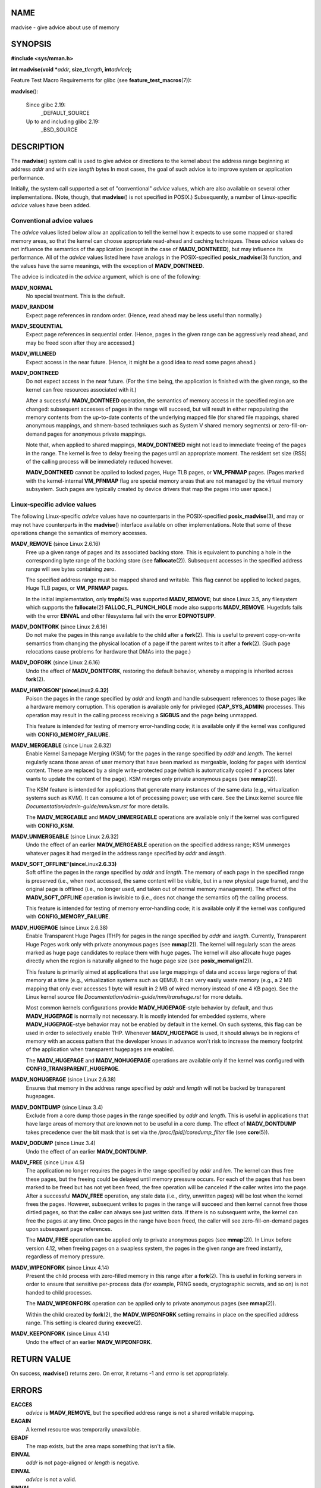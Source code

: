 NAME
====

madvise - give advice about use of memory

SYNOPSIS
========

**#include <sys/mman.h>**

**int madvise(void \***\ *addr*\ **, size_t**\ *length*\ **,
int**\ *advice*\ **);**

Feature Test Macro Requirements for glibc (see
**feature_test_macros**\ (7)):

**madvise**\ ():

   Since glibc 2.19:
      \_DEFAULT_SOURCE

   Up to and including glibc 2.19:
      \_BSD_SOURCE

DESCRIPTION
===========

The **madvise**\ () system call is used to give advice or directions to
the kernel about the address range beginning at address *addr* and with
size *length* bytes In most cases, the goal of such advice is to improve
system or application performance.

Initially, the system call supported a set of "conventional" *advice*
values, which are also available on several other implementations.
(Note, though, that **madvise**\ () is not specified in POSIX.)
Subsequently, a number of Linux-specific *advice* values have been
added.

Conventional advice values
--------------------------

The *advice* values listed below allow an application to tell the kernel
how it expects to use some mapped or shared memory areas, so that the
kernel can choose appropriate read-ahead and caching techniques. These
*advice* values do not influence the semantics of the application
(except in the case of **MADV_DONTNEED**), but may influence its
performance. All of the *advice* values listed here have analogs in the
POSIX-specified **posix_madvise**\ (3) function, and the values have the
same meanings, with the exception of **MADV_DONTNEED**.

The advice is indicated in the *advice* argument, which is one of the
following:

**MADV_NORMAL**
   No special treatment. This is the default.

**MADV_RANDOM**
   Expect page references in random order. (Hence, read ahead may be
   less useful than normally.)

**MADV_SEQUENTIAL**
   Expect page references in sequential order. (Hence, pages in the
   given range can be aggressively read ahead, and may be freed soon
   after they are accessed.)

**MADV_WILLNEED**
   Expect access in the near future. (Hence, it might be a good idea to
   read some pages ahead.)

**MADV_DONTNEED**
   Do not expect access in the near future. (For the time being, the
   application is finished with the given range, so the kernel can free
   resources associated with it.)

   After a successful **MADV_DONTNEED** operation, the semantics of
   memory access in the specified region are changed: subsequent
   accesses of pages in the range will succeed, but will result in
   either repopulating the memory contents from the up-to-date contents
   of the underlying mapped file (for shared file mappings, shared
   anonymous mappings, and shmem-based techniques such as System V
   shared memory segments) or zero-fill-on-demand pages for anonymous
   private mappings.

   Note that, when applied to shared mappings, **MADV_DONTNEED** might
   not lead to immediate freeing of the pages in the range. The kernel
   is free to delay freeing the pages until an appropriate moment. The
   resident set size (RSS) of the calling process will be immediately
   reduced however.

   **MADV_DONTNEED** cannot be applied to locked pages, Huge TLB pages,
   or **VM_PFNMAP** pages. (Pages marked with the kernel-internal
   **VM_PFNMAP** flag are special memory areas that are not managed by
   the virtual memory subsystem. Such pages are typically created by
   device drivers that map the pages into user space.)

Linux-specific advice values
----------------------------

The following Linux-specific *advice* values have no counterparts in the
POSIX-specified **posix_madvise**\ (3), and may or may not have
counterparts in the **madvise**\ () interface available on other
implementations. Note that some of these operations change the semantics
of memory accesses.

**MADV_REMOVE** (since Linux 2.6.16)
   Free up a given range of pages and its associated backing store. This
   is equivalent to punching a hole in the corresponding byte range of
   the backing store (see **fallocate**\ (2)). Subsequent accesses in
   the specified address range will see bytes containing zero.

   The specified address range must be mapped shared and writable. This
   flag cannot be applied to locked pages, Huge TLB pages, or
   **VM_PFNMAP** pages.

   In the initial implementation, only **tmpfs**\ (5) was supported
   **MADV_REMOVE**; but since Linux 3.5, any filesystem which supports
   the **fallocate**\ (2) **FALLOC_FL_PUNCH_HOLE** mode also supports
   **MADV_REMOVE**. Hugetlbfs fails with the error **EINVAL** and other
   filesystems fail with the error **EOPNOTSUPP**.

**MADV_DONTFORK** (since Linux 2.6.16)
   Do not make the pages in this range available to the child after a
   **fork**\ (2). This is useful to prevent copy-on-write semantics from
   changing the physical location of a page if the parent writes to it
   after a **fork**\ (2). (Such page relocations cause problems for
   hardware that DMAs into the page.)

**MADV_DOFORK** (since Linux 2.6.16)
   Undo the effect of **MADV_DONTFORK**, restoring the default behavior,
   whereby a mapping is inherited across **fork**\ (2).

**MADV_HWPOISON**"**(since**\ Linux\ **2.6.32)**
   Poison the pages in the range specified by *addr* and *length* and
   handle subsequent references to those pages like a hardware memory
   corruption. This operation is available only for privileged
   (**CAP_SYS_ADMIN**) processes. This operation may result in the
   calling process receiving a **SIGBUS** and the page being unmapped.

   This feature is intended for testing of memory error-handling code;
   it is available only if the kernel was configured with
   **CONFIG_MEMORY_FAILURE**.

**MADV_MERGEABLE** (since Linux 2.6.32)
   Enable Kernel Samepage Merging (KSM) for the pages in the range
   specified by *addr* and *length*. The kernel regularly scans those
   areas of user memory that have been marked as mergeable, looking for
   pages with identical content. These are replaced by a single
   write-protected page (which is automatically copied if a process
   later wants to update the content of the page). KSM merges only
   private anonymous pages (see **mmap**\ (2)).

   The KSM feature is intended for applications that generate many
   instances of the same data (e.g., virtualization systems such as
   KVM). It can consume a lot of processing power; use with care. See
   the Linux kernel source file *Documentation/admin-guide/mm/ksm.rst*
   for more details.

   The **MADV_MERGEABLE** and **MADV_UNMERGEABLE** operations are
   available only if the kernel was configured with **CONFIG_KSM**.

**MADV_UNMERGEABLE** (since Linux 2.6.32)
   Undo the effect of an earlier **MADV_MERGEABLE** operation on the
   specified address range; KSM unmerges whatever pages it had merged in
   the address range specified by *addr* and *length*.

**MADV_SOFT_OFFLINE**"**(since**\ Linux\ **2.6.33)**
   Soft offline the pages in the range specified by *addr* and *length*.
   The memory of each page in the specified range is preserved (i.e.,
   when next accessed, the same content will be visible, but in a new
   physical page frame), and the original page is offlined (i.e., no
   longer used, and taken out of normal memory management). The effect
   of the **MADV_SOFT_OFFLINE** operation is invisible to (i.e., does
   not change the semantics of) the calling process.

   This feature is intended for testing of memory error-handling code;
   it is available only if the kernel was configured with
   **CONFIG_MEMORY_FAILURE**.

**MADV_HUGEPAGE** (since Linux 2.6.38)
   Enable Transparent Huge Pages (THP) for pages in the range specified
   by *addr* and *length*. Currently, Transparent Huge Pages work only
   with private anonymous pages (see **mmap**\ (2)). The kernel will
   regularly scan the areas marked as huge page candidates to replace
   them with huge pages. The kernel will also allocate huge pages
   directly when the region is naturally aligned to the huge page size
   (see **posix_memalign**\ (2)).

   This feature is primarily aimed at applications that use large
   mappings of data and access large regions of that memory at a time
   (e.g., virtualization systems such as QEMU). It can very easily waste
   memory (e.g., a 2 MB mapping that only ever accesses 1 byte will
   result in 2 MB of wired memory instead of one 4 KB page). See the
   Linux kernel source file *Documentation/admin-guide/mm/transhuge.rst*
   for more details.

   Most common kernels configurations provide **MADV_HUGEPAGE**-style
   behavior by default, and thus **MADV_HUGEPAGE** is normally not
   necessary. It is mostly intended for embedded systems, where
   **MADV_HUGEPAGE**-stye behavior may not be enabled by default in the
   kernel. On such systems, this flag can be used in order to
   selectively enable THP. Whenever **MADV_HUGEPAGE** is used, it should
   always be in regions of memory with an access pattern that the
   developer knows in advance won't risk to increase the memory
   footprint of the application when transparent hugepages are enabled.

   The **MADV_HUGEPAGE** and **MADV_NOHUGEPAGE** operations are
   available only if the kernel was configured with
   **CONFIG_TRANSPARENT_HUGEPAGE**.

**MADV_NOHUGEPAGE** (since Linux 2.6.38)
   Ensures that memory in the address range specified by *addr* and
   *length* will not be backed by transparent hugepages.

**MADV_DONTDUMP** (since Linux 3.4)
   Exclude from a core dump those pages in the range specified by *addr*
   and *length*. This is useful in applications that have large areas of
   memory that are known not to be useful in a core dump. The effect of
   **MADV_DONTDUMP** takes precedence over the bit mask that is set via
   the */proc/[pid]/coredump_filter* file (see **core**\ (5)).

**MADV_DODUMP** (since Linux 3.4)
   Undo the effect of an earlier **MADV_DONTDUMP**.

**MADV_FREE** (since Linux 4.5)
   The application no longer requires the pages in the range specified
   by *addr* and *len*. The kernel can thus free these pages, but the
   freeing could be delayed until memory pressure occurs. For each of
   the pages that has been marked to be freed but has not yet been
   freed, the free operation will be canceled if the caller writes into
   the page. After a successful **MADV_FREE** operation, any stale data
   (i.e., dirty, unwritten pages) will be lost when the kernel frees the
   pages. However, subsequent writes to pages in the range will succeed
   and then kernel cannot free those dirtied pages, so that the caller
   can always see just written data. If there is no subsequent write,
   the kernel can free the pages at any time. Once pages in the range
   have been freed, the caller will see zero-fill-on-demand pages upon
   subsequent page references.

   The **MADV_FREE** operation can be applied only to private anonymous
   pages (see **mmap**\ (2)). In Linux before version 4.12, when freeing
   pages on a swapless system, the pages in the given range are freed
   instantly, regardless of memory pressure.

**MADV_WIPEONFORK** (since Linux 4.14)
   Present the child process with zero-filled memory in this range after
   a **fork**\ (2). This is useful in forking servers in order to ensure
   that sensitive per-process data (for example, PRNG seeds,
   cryptographic secrets, and so on) is not handed to child processes.

   The **MADV_WIPEONFORK** operation can be applied only to private
   anonymous pages (see **mmap**\ (2)).

   Within the child created by **fork**\ (2), the **MADV_WIPEONFORK**
   setting remains in place on the specified address range. This setting
   is cleared during **execve**\ (2).

**MADV_KEEPONFORK** (since Linux 4.14)
   Undo the effect of an earlier **MADV_WIPEONFORK**.

RETURN VALUE
============

On success, **madvise**\ () returns zero. On error, it returns -1 and
*errno* is set appropriately.

ERRORS
======

**EACCES**
   *advice* is **MADV_REMOVE**, but the specified address range is not a
   shared writable mapping.

**EAGAIN**
   A kernel resource was temporarily unavailable.

**EBADF**
   The map exists, but the area maps something that isn't a file.

**EINVAL**
   *addr* is not page-aligned or *length* is negative.

**EINVAL**
   *advice* is not a valid.

**EINVAL**
   *advice* is **MADV_DONTNEED** or **MADV_REMOVE** and the specified
   address range includes locked, Huge TLB pages, or **VM_PFNMAP**
   pages.

**EINVAL**
   *advice* is **MADV_MERGEABLE** or **MADV_UNMERGEABLE**, but the
   kernel was not configured with **CONFIG_KSM**.

**EINVAL**
   *advice* is **MADV_FREE** or **MADV_WIPEONFORK** but the specified
   address range includes file, Huge TLB, **MAP_SHARED**, or
   **VM_PFNMAP** ranges.

**EIO**
   (for **MADV_WILLNEED**) Paging in this area would exceed the
   process's maximum resident set size.

**ENOMEM**
   (for **MADV_WILLNEED**) Not enough memory: paging in failed.

**ENOMEM**
   Addresses in the specified range are not currently mapped, or are
   outside the address space of the process.

**EPERM**
   *advice* is **MADV_HWPOISON**, but the caller does not have the
   **CAP_SYS_ADMIN** capability.

VERSIONS
========

Since Linux 3.18, support for this system call is optional, depending on
the setting of the **CONFIG_ADVISE_SYSCALLS** configuration option.

CONFORMING TO
=============

**madvise**\ () is not specified by any standards. Versions of this
system call, implementing a wide variety of *advice* values, exist on
many other implementations. Other implementations typically implement at
least the flags listed above under *Conventional advice flags*, albeit
with some variation in semantics.

POSIX.1-2001 describes **posix_madvise**\ (3) with constants
**POSIX_MADV_NORMAL**, **POSIX_MADV_RANDOM**, **POSIX_MADV_SEQUENTIAL**,
**POSIX_MADV_WILLNEED**, and **POSIX_MADV_DONTNEED**, and so on, with
behavior close to the similarly named flags listed above.

NOTES
=====

Linux notes
-----------

The Linux implementation requires that the address *addr* be
page-aligned, and allows *length* to be zero. If there are some parts of
the specified address range that are not mapped, the Linux version of
**madvise**\ () ignores them and applies the call to the rest (but
returns **ENOMEM** from the system call, as it should).

SEE ALSO
========

**getrlimit**\ (2), **mincore**\ (2), **mmap**\ (2), **mprotect**\ (2),
**msync**\ (2), **munmap**\ (2), **prctl**\ (2), **posix_madvise**\ (3),
**core**\ (5)
